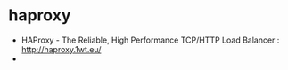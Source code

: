 * haproxy
   - HAProxy - The Reliable, High Performance TCP/HTTP Load Balancer : http://haproxy.1wt.eu/
   - 
